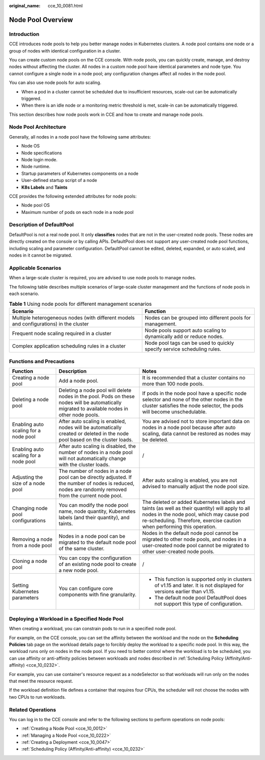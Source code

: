 :original_name: cce_10_0081.html

.. _cce_10_0081:

Node Pool Overview
==================

Introduction
------------

CCE introduces node pools to help you better manage nodes in Kubernetes clusters. A node pool contains one node or a group of nodes with identical configuration in a cluster.

You can create custom node pools on the CCE console. With node pools, you can quickly create, manage, and destroy nodes without affecting the cluster. All nodes in a custom node pool have identical parameters and node type. You cannot configure a single node in a node pool; any configuration changes affect all nodes in the node pool.

You can also use node pools for auto scaling.

-  When a pod in a cluster cannot be scheduled due to insufficient resources, scale-out can be automatically triggered.
-  When there is an idle node or a monitoring metric threshold is met, scale-in can be automatically triggered.

This section describes how node pools work in CCE and how to create and manage node pools.

Node Pool Architecture
----------------------

Generally, all nodes in a node pool have the following same attributes:

-  Node OS
-  Node specifications
-  Node login mode.
-  Node runtime.
-  Startup parameters of Kubernetes components on a node
-  User-defined startup script of a node
-  **K8s Labels** and **Taints**

CCE provides the following extended attributes for node pools:

-  Node pool OS
-  Maximum number of pods on each node in a node pool

.. _cce_10_0081__section16928123042115:

Description of DefaultPool
--------------------------

DefaultPool is not a real node pool. It only **classifies** nodes that are not in the user-created node pools. These nodes are directly created on the console or by calling APIs. DefaultPool does not support any user-created node pool functions, including scaling and parameter configuration. DefaultPool cannot be edited, deleted, expanded, or auto scaled, and nodes in it cannot be migrated.

Applicable Scenarios
--------------------

When a large-scale cluster is required, you are advised to use node pools to manage nodes.

The following table describes multiple scenarios of large-scale cluster management and the functions of node pools in each scenario.

.. table:: **Table 1** Using node pools for different management scenarios

   +----------------------------------------------------------------------------------------+-------------------------------------------------------------------------+
   | Scenario                                                                               | Function                                                                |
   +========================================================================================+=========================================================================+
   | Multiple heterogeneous nodes (with different models and configurations) in the cluster | Nodes can be grouped into different pools for management.               |
   +----------------------------------------------------------------------------------------+-------------------------------------------------------------------------+
   | Frequent node scaling required in a cluster                                            | Node pools support auto scaling to dynamically add or reduce nodes.     |
   +----------------------------------------------------------------------------------------+-------------------------------------------------------------------------+
   | Complex application scheduling rules in a cluster                                      | Node pool tags can be used to quickly specify service scheduling rules. |
   +----------------------------------------------------------------------------------------+-------------------------------------------------------------------------+

Functions and Precautions
-------------------------

+---------------------------------------+--------------------------------------------------------------------------------------------------------------------------------------------------------+------------------------------------------------------------------------------------------------------------------------------------------------------------------------------------------------------------------------+
| Function                              | Description                                                                                                                                            | Notes                                                                                                                                                                                                                  |
+=======================================+========================================================================================================================================================+========================================================================================================================================================================================================================+
| Creating a node pool                  | Add a node pool.                                                                                                                                       | It is recommended that a cluster contains no more than 100 node pools.                                                                                                                                                 |
+---------------------------------------+--------------------------------------------------------------------------------------------------------------------------------------------------------+------------------------------------------------------------------------------------------------------------------------------------------------------------------------------------------------------------------------+
| Deleting a node pool                  | Deleting a node pool will delete nodes in the pool. Pods on these nodes will be automatically migrated to available nodes in other node pools.         | If pods in the node pool have a specific node selector and none of the other nodes in the cluster satisfies the node selector, the pods will become unschedulable.                                                     |
+---------------------------------------+--------------------------------------------------------------------------------------------------------------------------------------------------------+------------------------------------------------------------------------------------------------------------------------------------------------------------------------------------------------------------------------+
| Enabling auto scaling for a node pool | After auto scaling is enabled, nodes will be automatically created or deleted in the node pool based on the cluster loads.                             | You are advised not to store important data on nodes in a node pool because after auto scaling, data cannot be restored as nodes may be deleted.                                                                       |
+---------------------------------------+--------------------------------------------------------------------------------------------------------------------------------------------------------+------------------------------------------------------------------------------------------------------------------------------------------------------------------------------------------------------------------------+
| Enabling auto scaling for a node pool | After auto scaling is disabled, the number of nodes in a node pool will not automatically change with the cluster loads.                               | /                                                                                                                                                                                                                      |
+---------------------------------------+--------------------------------------------------------------------------------------------------------------------------------------------------------+------------------------------------------------------------------------------------------------------------------------------------------------------------------------------------------------------------------------+
| Adjusting the size of a node pool     | The number of nodes in a node pool can be directly adjusted. If the number of nodes is reduced, nodes are randomly removed from the current node pool. | After auto scaling is enabled, you are not advised to manually adjust the node pool size.                                                                                                                              |
+---------------------------------------+--------------------------------------------------------------------------------------------------------------------------------------------------------+------------------------------------------------------------------------------------------------------------------------------------------------------------------------------------------------------------------------+
| Changing node pool configurations     | You can modify the node pool name, node quantity, Kubernetes labels (and their quantity), and taints.                                                  | The deleted or added Kubernetes labels and taints (as well as their quantity) will apply to all nodes in the node pool, which may cause pod re-scheduling. Therefore, exercise caution when performing this operation. |
+---------------------------------------+--------------------------------------------------------------------------------------------------------------------------------------------------------+------------------------------------------------------------------------------------------------------------------------------------------------------------------------------------------------------------------------+
| Removing a node from a node pool      | Nodes in a node pool can be migrated to the default node pool of the same cluster.                                                                     | Nodes in the default node pool cannot be migrated to other node pools, and nodes in a user-created node pool cannot be migrated to other user-created node pools.                                                      |
+---------------------------------------+--------------------------------------------------------------------------------------------------------------------------------------------------------+------------------------------------------------------------------------------------------------------------------------------------------------------------------------------------------------------------------------+
| Cloning a node pool                   | You can copy the configuration of an existing node pool to create a new node pool.                                                                     | /                                                                                                                                                                                                                      |
+---------------------------------------+--------------------------------------------------------------------------------------------------------------------------------------------------------+------------------------------------------------------------------------------------------------------------------------------------------------------------------------------------------------------------------------+
| Setting Kubernetes parameters         | You can configure core components with fine granularity.                                                                                               | -  This function is supported only in clusters of v1.15 and later. It is not displayed for versions earlier than v1.15.                                                                                                |
|                                       |                                                                                                                                                        | -  The default node pool DefaultPool does not support this type of configuration.                                                                                                                                      |
+---------------------------------------+--------------------------------------------------------------------------------------------------------------------------------------------------------+------------------------------------------------------------------------------------------------------------------------------------------------------------------------------------------------------------------------+

Deploying a Workload in a Specified Node Pool
---------------------------------------------

When creating a workload, you can constrain pods to run in a specified node pool.

For example, on the CCE console, you can set the affinity between the workload and the node on the **Scheduling Policies** tab page on the workload details page to forcibly deploy the workload to a specific node pool. In this way, the workload runs only on nodes in the node pool. If you need to better control where the workload is to be scheduled, you can use affinity or anti-affinity policies between workloads and nodes described in :ref:`Scheduling Policy (Affinity/Anti-affinity) <cce_10_0232>`.

For example, you can use container's resource request as a nodeSelector so that workloads will run only on the nodes that meet the resource request.

If the workload definition file defines a container that requires four CPUs, the scheduler will not choose the nodes with two CPUs to run workloads.

Related Operations
------------------

You can log in to the CCE console and refer to the following sections to perform operations on node pools:

-  :ref:`Creating a Node Pool <cce_10_0012>`
-  :ref:`Managing a Node Pool <cce_10_0222>`
-  :ref:`Creating a Deployment <cce_10_0047>`
-  :ref:`Scheduling Policy (Affinity/Anti-affinity) <cce_10_0232>`

